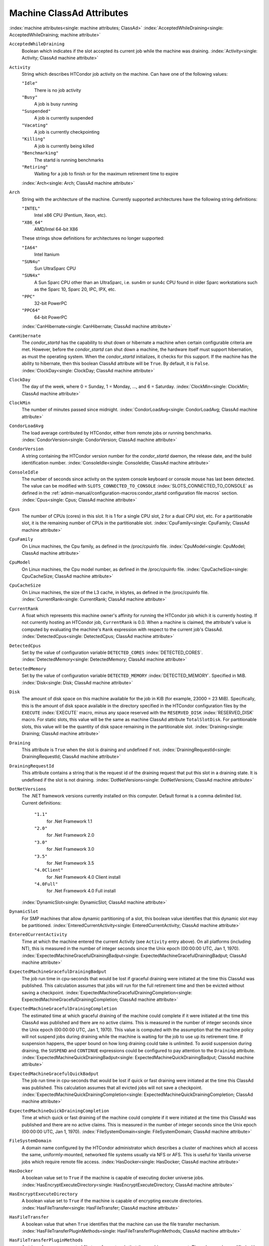 Machine ClassAd Attributes
==========================

:index:`machine attributes<single: machine attributes; ClassAd>`
:index:`AcceptedWhileDraining<single: AcceptedWhileDraining; machine attribute>`

``AcceptedWhileDraining``
    Boolean which indicates if the slot accepted its current job while
    the machine was draining.
    :index:`Activity<single: Activity; ClassAd machine attribute>`

``Activity``
    String which describes HTCondor job activity on the machine. Can
    have one of the following values:

    ``"Idle"``
        There is no job activity

    ``"Busy"``
        A job is busy running

    ``"Suspended"``
        A job is currently suspended

    ``"Vacating"``
        A job is currently checkpointing

    ``"Killing"``
        A job is currently being killed

    ``"Benchmarking"``
        The startd is running benchmarks

    ``"Retiring"``
        Waiting for a job to finish or for the maximum retirement time to expire

    :index:`Arch<single: Arch; ClassAd machine attribute>`

``Arch``
    String with the architecture of the machine. Currently supported
    architectures have the following string definitions:

    ``"INTEL"``
        Intel x86 CPU (Pentium, Xeon, etc).

    ``"X86_64"``
        AMD/Intel 64-bit X86

    These strings show definitions for architectures no longer
    supported:

    ``"IA64"``
        Intel Itanium

    ``"SUN4u"``
        Sun UltraSparc CPU

    ``"SUN4x"``
        A Sun Sparc CPU other than an UltraSparc, i.e. sun4m or sun4c
        CPU found in older Sparc workstations such as the Sparc 10,
        Sparc 20, IPC, IPX, etc.

    ``"PPC"``
        32-bit PowerPC

    ``"PPC64"``
        64-bit PowerPC

    :index:`CanHibernate<single: CanHibernate; ClassAd machine attribute>`

``CanHibernate``
    The *condor_startd* has the capability to shut down or hibernate a
    machine when certain configurable criteria are met. However, before
    the *condor_startd* can shut down a machine, the hardware itself
    must support hibernation, as must the operating system. When the
    *condor_startd* initializes, it checks for this support. If the
    machine has the ability to hibernate, then this boolean ClassAd
    attribute will be ``True``. By default, it is ``False``.
    :index:`ClockDay<single: ClockDay; ClassAd machine attribute>`

``ClockDay``
    The day of the week, where 0 = Sunday, 1 = Monday, ..., and 6 =
    Saturday. :index:`ClockMin<single: ClockMin; ClassAd machine attribute>`

``ClockMin``
    The number of minutes passed since midnight.
    :index:`CondorLoadAvg<single: CondorLoadAvg; ClassAd machine attribute>`

``CondorLoadAvg``
    The load average contributed by HTCondor, either from remote jobs or
    running benchmarks.
    :index:`CondorVersion<single: CondorVersion; ClassAd machine attribute>`

``CondorVersion``
    A string containing the HTCondor version number for the
    *condor_startd* daemon, the release date, and the build
    identification number.
    :index:`ConsoleIdle<single: ConsoleIdle; ClassAd machine attribute>`

``ConsoleIdle``
    The number of seconds since activity on the system console keyboard
    or console mouse has last been detected. The value can be modified
    with ``SLOTS_CONNECTED_TO_CONSOLE``
    :index:`SLOTS_CONNECTED_TO_CONSOLE` as defined in the
    :ref:`admin-manual/configuration-macros:condor_startd configuration
    file macros` section.
    :index:`Cpus<single: Cpus; ClassAd machine attribute>`

``Cpus``
    The number of CPUs (cores) in this slot. It is 1 for a single CPU
    slot, 2 for a dual CPU slot, etc. For a partitionable slot, it is
    the remaining number of CPUs in the partitionable slot.
    :index:`CpuFamily<single: CpuFamily; ClassAd machine attribute>`

``CpuFamily``
    On Linux machines, the Cpu family, as defined in the /proc/cpuinfo
    file. :index:`CpuModel<single: CpuModel; ClassAd machine attribute>`

``CpuModel``
    On Linux machines, the Cpu model number, as defined in the
    /proc/cpuinfo file.
    :index:`CpuCacheSize<single: CpuCacheSize; ClassAd machine attribute>`

``CpuCacheSize``
    On Linux machines, the size of the L3 cache, in kbytes, as defined
    in the /proc/cpuinfo file.
    :index:`CurrentRank<single: CurrentRank; ClassAd machine attribute>`

``CurrentRank``
    A float which represents this machine owner's affinity for running
    the HTCondor job which it is currently hosting. If not currently
    hosting an HTCondor job, ``CurrentRank`` is 0.0. When a machine is
    claimed, the attribute's value is computed by evaluating the
    machine's ``Rank`` expression with respect to the current job's
    ClassAd. :index:`DetectedCpus<single: DetectedCpus; ClassAd machine attribute>`

``DetectedCpus``
    Set by the value of configuration variable ``DETECTED_CORES``
    :index:`DETECTED_CORES`.
    :index:`DetectedMemory<single: DetectedMemory; ClassAd machine attribute>`

``DetectedMemory``
    Set by the value of configuration variable ``DETECTED_MEMORY``
    :index:`DETECTED_MEMORY`. Specified in MiB.
    :index:`Disk<single: Disk; ClassAd machine attribute>`

``Disk``
    The amount of disk space on this machine available for the job in
    KiB (for example, 23000 = 23 MiB). Specifically, this is the amount
    of disk space available in the directory specified in the HTCondor
    configuration files by the ``EXECUTE`` :index:`EXECUTE` macro,
    minus any space reserved with the ``RESERVED_DISK``
    :index:`RESERVED_DISK` macro. For static slots, this value
    will be the same as machine ClassAd attribute ``TotalSlotDisk``. For
    partitionable slots, this value will be the quantity of disk space
    remaining in the partitionable slot.
    :index:`Draining<single: Draining; ClassAd machine attribute>`

``Draining``
    This attribute is ``True`` when the slot is draining and undefined
    if not.
    :index:`DrainingRequestId<single: DrainingRequestId; ClassAd machine attribute>`

``DrainingRequestId``
    This attribute contains a string that is the request id of the
    draining request that put this slot in a draining state. It is
    undefined if the slot is not draining.
    :index:`DotNetVersions<single: DotNetVersions; ClassAd machine attribute>`

``DotNetVersions``
    The .NET framework versions currently installed on this computer.
    Default format is a comma delimited list. Current definitions:

     ``"1.1"``
        for .Net Framework 1.1
     ``"2.0"``
        for .Net Framework 2.0
     ``"3.0"``
        for .Net Framework 3.0
     ``"3.5"``
        for .Net Framework 3.5
     ``"4.0Client"``
        for .Net Framework 4.0 Client install
     ``"4.0Full"``
        for .Net Framework 4.0 Full install

    :index:`DynamicSlot<single: DynamicSlot; ClassAd machine attribute>`

``DynamicSlot``
    For SMP machines that allow dynamic partitioning of a slot, this
    boolean value identifies that this dynamic slot may be partitioned.
    :index:`EnteredCurrentActivity<single: EnteredCurrentActivity; ClassAd machine attribute>`

``EnteredCurrentActivity``
    Time at which the machine entered the current Activity (see
    ``Activity`` entry above). On all platforms (including NT), this is
    measured in the number of integer seconds since the Unix epoch
    (00:00:00 UTC, Jan 1, 1970).
    :index:`ExpectedMachineGracefulDrainingBadput<single: ExpectedMachineGracefulDrainingBadput; ClassAd machine attribute>`

``ExpectedMachineGracefulDrainingBadput``
    The job run time in cpu-seconds that would be lost if graceful
    draining were initiated at the time this ClassAd was published. This
    calculation assumes that jobs will run for the full retirement time
    and then be evicted without saving a checkpoint.
    :index:`ExpectedMachineGracefulDrainingCompletion<single: ExpectedMachineGracefulDrainingCompletion; ClassAd machine attribute>`

``ExpectedMachineGracefulDrainingCompletion``
    The estimated time at which graceful draining of the machine could
    complete if it were initiated at the time this ClassAd was published
    and there are no active claims. This is measured in the number of
    integer seconds since the Unix epoch (00:00:00 UTC, Jan 1, 1970).
    This value is computed with the assumption that the machine policy
    will not suspend jobs during draining while the machine is waiting
    for the job to use up its retirement time. If suspension happens,
    the upper bound on how long draining could take is unlimited. To
    avoid suspension during draining, the ``SUSPEND`` and ``CONTINUE``
    expressions could be configured to pay attention to the ``Draining``
    attribute.
    :index:`ExpectedMachineQuickDrainingBadput<single: ExpectedMachineQuickDrainingBadput; ClassAd machine attribute>`

``ExpectedMachineGracefulQuickBadput``
    The job run time in cpu-seconds that would be lost if quick or fast
    draining were initiated at the time this ClassAd was published. This
    calculation assumes that all evicted jobs will not save a
    checkpoint.
    :index:`ExpectedMachineQuickDrainingCompletion<single: ExpectedMachineQuickDrainingCompletion; ClassAd machine attribute>`

``ExpectedMachineQuickDrainingCompletion``
    Time at which quick or fast draining of the machine could complete
    if it were initiated at the time this ClassAd was published and
    there are no active claims. This is measured in the number of
    integer seconds since the Unix epoch (00:00:00 UTC, Jan 1, 1970).
    :index:`FileSystemDomain<single: FileSystemDomain; ClassAd machine attribute>`

``FileSystemDomain``
    A domain name configured by the HTCondor administrator which
    describes a cluster of machines which all access the same,
    uniformly-mounted, networked file systems usually via NFS or AFS.
    This is useful for Vanilla universe jobs which require remote file
    access. :index:`HasDocker<single: HasDocker; ClassAd machine attribute>`

``HasDocker``
    A boolean value set to ``True`` if the machine is capable of
    executing docker universe jobs.
    :index:`HasEncryptExecuteDirectory<single: HasEncryptExecuteDirectory; ClassAd machine attribute>`

``HasEncryptExecuteDirectory``
    A boolean value set to ``True`` if the machine is capable of
    encrypting execute directories.
    :index:`HasFileTransfer<single: HasFileTransfer; ClassAd machine attribute>`

``HasFileTransfer``
    A boolean value that when ``True`` identifies that the machine can
    use the file transfer mechanism.
    :index:`HasFileTransferPluginMethods<single: HasFileTransferPluginMethods; ClassAd machine attribute>`

``HasFileTransferPluginMethods``
    A string of comma-separated file transfer protocols that the machine
    can support. The value can be modified with ``FILETRANSFER_PLUGINS``
    :index:`FILETRANSFER_PLUGINS` as defined in
    :ref:`admin-manual/configuration-macros:condor_starter configuration file
    entries`.
    :index:`Has_sse4_1<single: Has_sse4_1; ClassAd machine attribute>`

``HasUserNamespaces``
    A boolean value that when ``True`` identifies that the jobs on this machine
    can create user namespaces without root privileges.
    :index:`HasUserNamespaces<single: HasUserNamespaces; ClassAd machine attribute>`

``Has_sse4_1``
    A boolean value set to ``True`` if the machine being advertised
    supports the SSE 4.1 instructions, and ``Undefined`` otherwise.
    :index:`Has_sse4_2<single: Has_sse4_2; ClassAd machine attribute>`

``Has_sse4_2``
    A boolean value set to ``True`` if the machine being advertised
    supports the SSE 4.2 instructions, and ``Undefined`` otherwise.
    :index:`has_ssse3<single: has_ssse3; ClassAd machine attribute>`

``has_ssse3``
    A boolean value set to ``True`` if the machine being advertised
    supports the SSSE 3 instructions, and ``Undefined`` otherwise.
    :index:`has_avx<single: has_avx; ClassAd machine attribute>`

``has_avx``
    A boolean value set to ``True`` if the machine being advertised
    supports the avx instructions, and ``Undefined`` otherwise.

    :index:`HasSelfCheckpointTransfers<single: HasSelfCheckpointTransfers; ClassAd machine attribute>`
``HasSelfCheckpointTransfers``
    A boolean value set to ``True`` if the machine being advertised
    supports transferring (checkpoint) files (to the submit node)
    when the job successfully self-checkpoints.
    :index:`HasSingularity<single: HasSingularity; ClassAd machine attribute>`

``HasSingularity``
    A boolean value set to ``True`` if the machine being advertised
    supports running jobs within Singularity containers.
    :index:`HasVM<single: HasVM; ClassAd machine attribute>`

``HasVM``
    If the configuration triggers the detection of virtual machine
    software, a boolean value reporting the success thereof; otherwise
    undefined. May also become ``False`` if HTCondor determines that it
    can't start a VM (even if the appropriate software is detected).
    :index:`IsWakeAble<single: IsWakeAble; ClassAd machine attribute>`

``IsWakeAble``
    A boolean value that when ``True`` identifies that the machine has
    the capability to be woken into a fully powered and running state by
    receiving a Wake On LAN (WOL) packet. This ability is a function of
    the operating system, the network adapter in the machine (notably,
    wireless network adapters usually do not have this function), and
    BIOS settings. When the *condor_startd* initializes, it tries to
    detect if the operating system and network adapter both support
    waking from hibernation by receipt of a WOL packet. The default
    value is ``False``.
    :index:`IsWakeEnabled<single: IsWakeEnabled; ClassAd machine attribute>`

``IsWakeEnabled``
    If the hardware and software have the capacity to be woken into a
    fully powered and running state by receiving a Wake On LAN (WOL)
    packet, this feature can still be disabled via the BIOS or software.
    If BIOS or the operating system have disabled this feature, the
    *condor_startd* sets this boolean attribute to ``False``.
    :index:`JobBusyTimeAvg<single: JobBusyTimeAvg; ClassAd machine attribute>`

``JobBusyTimeAvg``
    The Average lifetime of all jobs, including transfer time. This is
    determined by measuring the lifetime of each *condor_starter* that
    has exited. This attribute will be undefined until the first time a
    *condor_starter* has exited.
    :index:`JobBusyTimeCount<single: JobBusyTimeCount; ClassAd machine attribute>`

``JobBusyTimeCount``
    The total number of of jobs used to calulate the ``JobBusyTimeAvg``
    attribute. This is also the the total number times a
    *condor_starter* has exited.
    :index:`JobBusyTimeMax<single: JobBusyTimeMax; ClassAd machine attribute>`

``JobBusyTimeMax``
    The Maximum lifetime of all jobs, including transfer time. This is
    determined by measuring the lifetime of each *condor_starter* s
    that has exited. This attribute will be undefined until the first
    time a *condor_starter* has exited.
    :index:`JobBusyTimeMin<single: JobBusyTimeMin; ClassAd machine attribute>`

``JobBusyTimeMin``
    The Minimum lifetime of all jobs, including transfer time. This is
    determined by measuring the lifetime of each *condor_starter* that
    has exited. This attribute will be undefined until the first time a
    *condor_starter* has exited.
    :index:`RecentJobBusyTimeAvg<single: RecentJobBusyTimeAvg; ClassAd machine attribute>`

``RecentJobBusyTimeAvg``
    The Average lifetime of all jobs that have exited in the last 20
    minutes, including transfer time. This is determined by measuring
    the lifetime of each *condor_starter* that has exited in the last
    20 minutes. This attribute will be undefined if no *condor_starter*
    has exited in the last 20 minutes.
    :index:`RecentJobBusyTimeCount<single: RecentJobBusyTimeCount; ClassAd machine attribute>`

``RecentJobBusyTimeCount``
    The total number of jobs used to calulate the
    ``RecentJobBusyTimeAvg`` attribute. This is also the the total
    number times a *condor_starter* has exited in the last 20 minutes.
    :index:`RecentJobBusyTimeMax<single: RecentJobBusyTimeMax; ClassAd machine attribute>`

``RecentJobBusyTimeMax``
    The Maximum lifetime of all jobs that have exited in the last 20
    minutes, including transfer time. This is determined by measuring
    the lifetime of each *condor_starter* s that has exited in the
    last 20 minutes. This attribute will be undefined if no
    *condor_starter* has exited in the last 20 minutes.
    :index:`RecentJobBusyTimeMin<single: RecentJobBusyTimeMin; ClassAd machine attribute>`

``RecentJobBusyTimeMin``
    The Minimum lifetime of all jobs, including transfer time. This is
    determined by measuring the lifetime of each *condor_starter* that
    has exited. This attribute will be undefined if no *condor_starter*
    has exited in the last 20 minutes.
    :index:`JobDurationAvg<single: JobDurationAvg; ClassAd machine attribute>`

``JobDurationAvg``
    The Average lifetime time of all jobs, not including time spent
    transferring files. This attribute will be undefined until the first
    time a job exits. Jobs that never start (because they fail to
    transfer input, for instance) will not be included in the average.
    :index:`JobDurationCount<single: JobDurationCount; ClassAd machine attribute>`

``JobDurationCount``
    The total number of of jobs used to calulate the ``JobDurationAvg``
    attribute. This is also the the total number times a job has exited.
    Jobs that never start (because input transfer fails, for instance)
    are not included in the count.
    :index:`JobDurationMax<single: JobDurationMax; ClassAd machine attribute>`

``JobDurationMax``
    The lifetime of the longest lived job that has exited. This
    attribute will be undefined until the first time a job exits.
    :index:`JobDurationMin<single: JobDurationMin; ClassAd machine attribute>`

``JobDurationMin``
    The lifetime of the shortest lived job that has exited. This
    attribute will be undefined until the first time a job exits.
    :index:`RecentJobDurationAvg<single: RecentJobDurationAvg; ClassAd machine attribute>`

``RecentJobDurationAvg``
    The Average lifetime time of all jobs, not including time spent
    transferring files, that have exited in the last 20 minutes. This
    attribute will be undefined if no job has exited in the last 20
    minutes.
    :index:`RecentJobDurationCount<single: RecentJobDurationCount; ClassAd machine attribute>`

``RecentJobDurationCount``
    The total number of jobs used to calulate the
    ``RecentJobDurationAvg`` attribute. This is the total number of jobs
    that began execution and have exited in the last 20 minutes.
    :index:`RecentJobDurationMax<single: RecentJobDurationMax; ClassAd machine attribute>`

``RecentJobDurationMax``
    The lifetime of the longest lived job that has exited in the last 20
    minutes. This attribute will be undefined if no job has exited in
    the last 20 minutes.
    :index:`RecentJobDurationMin<single: RecentJobDurationMin; ClassAd machine attribute>`

``RecentJobDurationMin``
    The lifetime of the shortest lived job that has exited in the last
    20 minutes. This attribute will be undefined if no job has exited in
    the last 20 minutes.
    :index:`JobPreemptions<single: JobPreemptions; ClassAd machine attribute>`

``JobPreemptions``
    The total number of times a running job has been preempted on this
    machine.
    :index:`JobRankPreemptions<single: JobRankPreemptions; ClassAd machine attribute>`

``JobRankPreemptions``
    The total number of times a running job has been preempted on this
    machine due to the machine's rank of jobs since the *condor_startd*
    started running.
    :index:`JobStarts<single: JobStarts; ClassAd machine attribute>`

``JobStarts``
    The total number of jobs which have been started on this machine
    since the *condor_startd* started running.
    :index:`JobUserPrioPreemptions<single: JobUserPrioPreemptions; ClassAd machine attribute>`

``JobUserPrioPreemptions``
    The total number of times a running job has been preempted on this
    machine based on a fair share allocation of the pool since the
    *condor_startd* started running.
    :index:`JobVM_VCPUS<single: JobVM_VCPUS; ClassAd machine attribute>`

``JobVM_VCPUS``
    An attribute defined if a vm universe job is running on this slot.
    Defined by the number of virtualized CPUs in the virtual machine.
    :index:`KeyboardIdle<single: KeyboardIdle; ClassAd machine attribute>`

``KeyboardIdle``
    The number of seconds since activity on any keyboard or mouse
    associated with this machine has last been detected. Unlike
    ``ConsoleIdle``, ``KeyboardIdle`` also takes activity on
    pseudo-terminals into account. Pseudo-terminals have virtual
    keyboard activity from telnet and rlogin sessions. Note that
    ``KeyboardIdle`` will always be equal to or less than
    ``ConsoleIdle``. The value can be modified with
    ``SLOTS_CONNECTED_TO_KEYBOARD``
    :index:`SLOTS_CONNECTED_TO_KEYBOARD` as defined in the
    :ref:`admin-manual/configuration-macros:condor_startd configuration file
    macros` section.
    :index:`KFlops<single: KFlops; ClassAd machine attribute>`

``KFlops``
    Relative floating point performance as determined via a Linpack
    benchmark.
    :index:`LastDrainStartTime<single: LastDrainStartTime; ClassAd machine attribute>`

``LastDrainStartTime``
    Time when draining of this *condor_startd* was last initiated (e.g.
    due to *condor_defrag* or *condor_drain*).
    :index:`LastHeardFrom<single: LastHeardFrom; ClassAd machine attribute>`

``LastHeardFrom``
    Time when the HTCondor central manager last received a status update
    from this machine. Expressed as the number of integer seconds since
    the Unix epoch (00:00:00 UTC, Jan 1, 1970). Note: This attribute is
    only inserted by the central manager once it receives the ClassAd.
    It is not present in the *condor_startd* copy of the ClassAd.
    Therefore, you could not use this attribute in defining
    *condor_startd* expressions (and you would not want to).
    :index:`LoadAvg<single: LoadAvg; ClassAd machine attribute>`

``LoadAvg``
    A floating point number representing the current load average.
    :index:`Machine<single: Machine; ClassAd machine attribute>`

``Machine``
    A string with the machine's fully qualified host name.
    :index:`MachineMaxVacateTime<single: MachineMaxVacateTime; ClassAd machine attribute>`

``MachineMaxVacateTime``
    An integer expression that specifies the time in seconds the machine
    will allow the job to gracefully shut down.
    :index:`MaxJobRetirementTime<single: MaxJobRetirementTime; ClassAd machine attribute>`

``MaxJobRetirementTime``
    When the *condor_startd* wants to kick the job off, a job which has
    run for less than this number of seconds will not be hard-killed.
    The *condor_startd* will wait for the job to finish or to exceed
    this amount of time, whichever comes sooner. If the job vacating
    policy grants the job X seconds of vacating time, a preempted job
    will be soft-killed X seconds before the end of its retirement time,
    so that hard-killing of the job will not happen until the end of the
    retirement time if the job does not finish shutting down before
    then. This is an expression evaluated in the context of the job
    ClassAd, so it may refer to job attributes as well as machine
    attributes. :index:`Memory<single: Memory; ClassAd machine attribute>`

``Memory``
    The amount of RAM in MiB in this slot. For static slots, this value
    will be the same as in ``TotalSlotMemory``. For a partitionable
    slot, this value will be the quantity remaining in the partitionable
    slot. :index:`Mips<single: Mips; ClassAd machine attribute>`

``Mips``
    Relative integer performance as determined via a Dhrystone
    benchmark.
    :index:`MonitorSelfAge<single: MonitorSelfAge; ClassAd machine attribute>`

``MonitorSelfAge``
    The number of seconds that this daemon has been running.
    :index:`MonitorSelfCPUUsage<single: MonitorSelfCPUUsage; ClassAd machine attribute>`

``MonitorSelfCPUUsage``
    The fraction of recent CPU time utilized by this daemon.
    :index:`MonitorSelfImageSize<single: MonitorSelfImageSize; ClassAd machine attribute>`

``MonitorSelfImageSize``
    The amount of virtual memory consumed by this daemon in KiB.
    :index:`MonitorSelfRegisteredSocketCount<single: MonitorSelfRegisteredSocketCount; ClassAd machine attribute>`

``MonitorSelfRegisteredSocketCount``
    The current number of sockets registered by this daemon.
    :index:`MonitorSelfResidentSetSize<single: MonitorSelfResidentSetSize; ClassAd machine attribute>`

``MonitorSelfResidentSetSize``
    The amount of resident memory used by this daemon in KiB.
    :index:`MonitorSelfSecuritySessions<single: MonitorSelfSecuritySessions; ClassAd machine attribute>`

``MonitorSelfSecuritySessions``
    The number of open (cached) security sessions for this daemon.
    :index:`MonitorSelfTime<single: MonitorSelfTime; ClassAd machine attribute>`

``MonitorSelfTime``
    The time, represented as the number of second elapsed since the Unix
    epoch (00:00:00 UTC, Jan 1, 1970), at which this daemon last checked
    and set the attributes with names that begin with the string
    ``MonitorSelf``.
    :index:`MyAddress<single: MyAddress; ClassAd machine attribute>`

``MyAddress``
    String with the IP and port address of the *condor_startd* daemon
    which is publishing this machine ClassAd. When using CCB,
    *condor_shared_port*, and/or an additional private network
    interface, that information will be included here as well.
    :index:`MyType<single: MyType; ClassAd machine attribute>`

``MyType``
    The ClassAd type; always set to the literal string ``"Machine"``.
    :index:`Name<single: Name; ClassAd machine attribute>`

``Name``
    The name of this resource; typically the same value as the
    ``Machine`` attribute, but could be customized by the site
    administrator. On SMP machines, the *condor_startd* will divide the
    CPUs up into separate slots, each with with a unique name. These
    names will be of the form "slot#@full.hostname", for example,
    "slot1@vulture.cs.wisc.edu", which signifies slot number 1 from
    vulture.cs.wisc.edu.
    :index:`Offline<single: Offline; ClassAd machine attribute>`

``Offline<name>``
    A string that lists specific instances of a user-defined machine
    resource, identified by ``name``. Each instance is currently
    unavailable for purposes of match making.
    :index:`OfflineUniverses<single: OfflineUniverses; ClassAd machine attribute>`

``OfflineUniverses``
    A ClassAd list that specifies which job universes are presently
    offline, both as strings and as the corresponding job universe
    number. Could be used the the startd to refuse to start jobs in
    offline universes:

    ::

        START = OfflineUniverses is undefined || (! member( JobUniverse, OfflineUniverses ))

    May currently only contain ``"VM"`` and ``13``.
    :index:`OpSys<single: OpSys; ClassAd machine attribute>`

``OpSys``
    String describing the operating system running on this machine.
    Currently supported operating systems have the following string
    definitions:

     ``"LINUX"``
        for LINUX 2.0.x, LINUX 2.2.x, LINUX 2.4.x, LINUX 2.6.x, or LINUX
        3.10.0 kernel systems, as well as Scientific Linux, Ubuntu
        versions 14.04, and Debian 7.0 (wheezy) and 8.0 (jessie)
     ``"OSX"``
        for Darwin
     ``"FREEBSD7"``
        for FreeBSD 7
     ``"FREEBSD8"``
        for FreeBSD 8
     ``"WINDOWS"``
        for all versions of Windows
     ``"SOLARIS5.10"``
        for Solaris 2.10 or 5.10
     ``"SOLARIS5.11"``
        for Solaris 2.11 or 5.11

    These strings show definitions for operating systems no longer
    supported:

     ``"SOLARIS28"``
        for Solaris 2.8 or 5.8
     ``"SOLARIS29"``
        for Solaris 2.9 or 5.9

    :index:`OpSysAndVer<single: OpSysAndVer; ClassAd machine attribute>`

``OpSysAndVer``
    A string indicating an operating system and a version number.

    For Linux operating systems, it is the value of the ``OpSysName``
    attribute concatenated with the string version of the
    ``OpSysMajorVer`` attribute:

     ``"RedHat5"``
        for RedHat Linux version 5
     ``"RedHat6"``
        for RedHat Linux version 6
     ``"RedHat7"``
        for RedHat Linux version 7
     ``"Fedora16"``
        for Fedora Linux version 16
     ``"Debian6"``
        for Debian Linux version 6
     ``"Debian7"``
        for Debian Linux version 7
     ``"Debian8"``
        for Debian Linux version 8
     ``"Debian9"``
        for Debian Linux version 9
     ``"Ubuntu14"``
        for Ubuntu 14.04
     ``"SL5"``
        for Scientific Linux version 5
     ``"SL6"``
        for Scientific Linux version 6
     ``"SLFermi5"``
        for Fermi's Scientific Linux version 5
     ``"SLFermi6"``
        for Fermi's Scientific Linux version 6
     ``"SLCern5"``
        for CERN's Scientific Linux version 5
     ``"SLCern6"``
        for CERN's Scientific Linux version 6

    For MacOS operating systems, it is the value of the
    ``OpSysShortName`` attribute concatenated with the string version of
    the ``OpSysVer`` attribute:

     ``"MacOSX605"``
        for MacOS version 10.6.5 (Snow Leopard)
     ``"MacOSX703"``
        for MacOS version 10.7.3 (Lion)

    For BSD operating systems, it is the value of the ``OpSysName``
    attribute concatenated with the string version of the
    ``OpSysMajorVer`` attribute:

     ``"FREEBSD7"``
        for FreeBSD version 7
     ``"FREEBSD8"``
        for FreeBSD version 8

    For Solaris Unix operating systems, it is the same value as the
    ``OpSys`` attribute:

     ``"SOLARIS5.10"``
        for Solaris 2.10 or 5.10
     ``"SOLARIS5.11"``
        for Solaris 2.11 or 5.11

    For Windows operating systems, it is the value of the ``OpSys``
    attribute concatenated with the string version of the
    ``OpSysMajorVer`` attribute:

     ``"WINDOWS500"``
        for Windows 2000
     ``"WINDOWS501"``
        for Windows XP
     ``"WINDOWS502"``
        for Windows Server 2003
     ``"WINDOWS600"``
        for Windows Vista
     ``"WINDOWS601"``
        for Windows 7

    :index:`OpSysLegacy<single: OpSysLegacy; ClassAd machine attribute>`

``OpSysLegacy``
    A string that holds the long-standing values for the ``OpSys``
    attribute. Currently supported operating systems have the following
    string definitions:

     ``"LINUX"``
        for LINUX 2.0.x, LINUX 2.2.x, LINUX 2.4.x, LINUX 2.6.x, or LINUX
        3.10.0 kernel systems, as well as Scientific Linux, Ubuntu
        versions 14.04, and Debian 7 and 8
     ``"OSX"``
        for Darwin
     ``"FREEBSD7"``
        for FreeBSD version 7
     ``"FREEBSD8"``
        for FreeBSD version 8
     ``"SOLARIS5.10"``
        for Solaris 2.10 or 5.10
     ``"SOLARIS5.11"``
        for Solaris 2.11 or 5.11
     ``"WINDOWS"``
        for all versions of Windows

    :index:`OpSysLongName<single: OpSysLongName; ClassAd machine attribute>`

``OpSysLongName``
    A string giving a full description of the operating system. For
    Linux platforms, this is generally the string taken from
    ``/etc/hosts``, with extra characters stripped off Debian versions.

     ``"Red Hat Enterprise Linux Server release 5.7 (Tikanga)"``
        for RedHat Linux version 5
     ``"Red Hat Enterprise Linux Server release 6.2 (Santiago)"``
        for RedHat Linux version 6
     ``"Red Hat Enterprise Linux Server release 7.0 (Maipo)"``
        for RedHat Linux version 7.0
     ``"Ubuntu 14.04.1 LTS"``
        for Ubuntu 14.04 point release 1
     ``"Debian GNU/Linux 7"``
        for Debian 7.0 (wheezy)
     ``"Debian GNU/Linux 8"``
        for Debian 8.0 (jessie)
     ``"Fedora release 16 (Verne)"``
        for Fedora Linux version 16
     ``"MacOSX 6.5"``
        for MacOS version 10.6.5 (Snow Leopard)
     ``"MacOSX 7.3"``
        for MacOS version 10.7.3 (Lion)
     ``"FreeBSD8.2-RELEASE-p3"``
        for FreeBSD version 8
     ``"SOLARIS5.10"``
        for Solaris 2.10 or 5.10
     ``"SOLARIS5.11"``
        for Solaris 2.11 or 5.11
     ``"Windows XP SP3"``
        for Windows XP
     ``"Windows 7 SP2"``
        for Windows 7

    :index:`OpSysMajorVer<single: OpSysMajorVer; ClassAd machine attribute>`

``OpSysMajorVer``
    An integer value representing the major version of the operating
    system.

     ``5``
        for RedHat Linux version 5 and derived platforms such as
        Scientific Linux
     ``6``
        for RedHat Linux version 6 and derived platforms such as
        Scientific Linux
     ``7``
        for RedHat Linux version 7
     ``14``
        for Ubuntu 14.04
     ``7``
        for Debian 7
     ``8``
        for Debian 8
     ``16``
        for Fedora Linux version 16
     ``6``
        for MacOS version 10.6.5 (Snow Leopard)
     ``7``
        for MacOS version 10.7.3 (Lion)
     ``7``
        for FreeBSD version 7
     ``8``
        for FreeBSD version 8
     ``5``
        for Solaris 2.10, 5.10, 2.11, or 5.11
     ``501``
        for Windows XP
     ``600``
        for Windows Vista
     ``601``
        for Windows 7

    :index:`OpSysName<single: OpSysName; ClassAd machine attribute>`

``OpSysName``
    A string containing a terse description of the operating system.

     ``"RedHat"``
        for RedHat Linux version 6 and 7
     ``"Fedora"``
        for Fedora Linux version 16
     ``"Ubuntu"``
        for Ubuntu versions 14.04
     ``"Debian"``
        for Debian versions 7 and 8
     ``"SnowLeopard"``
        for MacOS version 10.6.5 (Snow Leopard)
     ``"Lion"``
        for MacOS version 10.7.3 (Lion)
     ``"FREEBSD"``
        for FreeBSD version 7 or 8
     ``"SOLARIS5.10"``
        for Solaris 2.10 or 5.10
     ``"SOLARIS5.11"``
        for Solaris 2.11 or 5.11
     ``"WindowsXP"``
        for Windows XP
     ``"WindowsVista"``
        for Windows Vista
     ``"Windows7"``
        for Windows 7
     ``"SL"``
        for Scientific Linux
     ``"SLFermi"``
        for Fermi's Scientific Linux
     ``"SLCern"``
        for CERN's Scientific Linux

    :index:`OpSysShortName<single: OpSysShortName; ClassAd machine attribute>`

``OpSysShortName``
    A string containing a short name for the operating system.

     ``"RedHat"``
        for RedHat Linux version 5, 6 or 7
     ``"Fedora"``
        for Fedora Linux version 16
     ``"Debian"``
        for Debian Linux version 6 or 7 or 8
     ``"Ubuntu"``
        for Ubuntu versions 14.04
     ``"MacOSX"``
        for MacOS version 10.6.5 (Snow Leopard) or for MacOS version
        10.7.3 (Lion)
     ``"FreeBSD"``
        for FreeBSD version 7 or 8
     ``"SOLARIS5.10"``
        for Solaris 2.10 or 5.10
     ``"SOLARIS5.11"``
        for Solaris 2.11 or 5.11
     ``"XP"``
        for Windows XP
     ``"Vista"``
        for Windows Vista
     ``"7"``
        for Windows 7
     ``"SL"``
        for Scientific Linux
     ``"SLFermi"``
        for Fermi's Scientific Linux
     ``"SLCern"``
        for CERN's Scientific Linux

    :index:`OpSysVer<single: OpSysVer; ClassAd machine attribute>`

``OpSysVer``
    An integer value representing the operating system version number.

     ``700``
        for RedHat Linux version 7.0
     ``602``
        for RedHat Linux version 6.2
     ``1600``
        for Fedora Linux version 16.0
     ``1404``
        for Ubuntu 14.04
     ``700``
        for Debian 7.0
     ``800``
        for Debian 8.0
     ``704``
        for FreeBSD version 7.4
     ``802``
        for FreeBSD version 8.2
     ``605``
        for MacOS version 10.6.5 (Snow Leopard)
     ``703``
        for MacOS version 10.7.3 (Lion)
     ``500``
        for Windows 2000
     ``501``
        for Windows XP
     ``502``
        for Windows Server 2003
     ``600``
        for Windows Vista or Windows Server 2008
     ``601``
        for Windows 7 or Windows Server 2008

    :index:`PartitionableSlot<single: PartitionableSlot; ClassAd machine attribute>`

``PartitionableSlot``
    For SMP machines, a boolean value identifying that this slot may be
    partitioned.
    :index:`RecentJobPreemptions<single: RecentJobPreemptions; ClassAd machine attribute>`

``RecentJobPreemptions``
    The total number of jobs which have been preempted from this machine
    in the last twenty minutes.
    :index:`RecentJobRankPreemptions<single: RecentJobRankPreemptions; ClassAd machine attribute>`

``RecentJobRankPreemptions``
    The total number of times a running job has been preempted on this
    machine due to the machine's rank of jobs in the last twenty
    minutes.
    :index:`RecentJobStarts<single: RecentJobStarts; ClassAd machine attribute>`

``RecentJobStarts``
    The total number of jobs which have been started on this machine in
    the last twenty minutes.
    :index:`RecentJobUserPrioPreemptions<single: RecentJobUserPrioPreemptions; ClassAd machine attribute>`

``RecentJobUserPrio``
    The total number of times a running job has been preempted on this
    machine based on a fair share allocation of the pool in the last
    twenty minutes.
    :index:`Requirements<single: Requirements; ClassAd machine attribute>`

``Requirements``
    A boolean, which when evaluated within the context of the machine
    ClassAd and a job ClassAd, must evaluate to TRUE before HTCondor
    will allow the job to use this machine.
    :index:`RetirementTimeRemaining<single: RetirementTimeRemaining; ClassAd machine attribute>`

``RetirementTimeRemaining``
    An integer number of seconds after ``MyCurrentTime`` when the
    running job can be evicted. ``MaxJobRetirementTime`` is the
    expression of how much retirement time the machine offers to new
    jobs, whereas ``RetirementTimeRemaining`` is the negotiated amount
    of time remaining for the current running job. This may be less than
    the amount offered by the machine's ``MaxJobRetirementTime``
    expression, because the job may ask for less.
    :index:`SingularityVersion<single: SingularityVersion; ClassAd machine attribute>`

``SingularityVersion``
    A string containing the version of Singularity available, if the
    machine being advertised supports running jobs within a Singularity
    container (see ``HasSingularity``).
    :index:`SlotID<single: SlotID; ClassAd machine attribute>`

``SlotID``
    For SMP machines, the integer that identifies the slot. The value
    will be X for the slot with

    ::

        name="slotX@full.hostname"

    For non-SMP machines with one slot, the value will be 1.
    :index:`SlotType<single: SlotType; ClassAd machine attribute>`

``SlotType``
    For SMP machines with partitionable slots, the partitionable slot
    will have this attribute set to ``"Partitionable"``, and all dynamic
    slots will have this attribute set to ``"Dynamic"``.
    :index:`SlotWeight<single: SlotWeight; ClassAd machine attribute>`

``SlotWeight``
    This specifies the weight of the slot when calculating usage,
    computing fair shares, and enforcing group quotas. For example,
    claiming a slot with ``SlotWeight = 2`` is equivalent to claiming
    two ``SlotWeight = 1`` slots. See the description of ``SlotWeight``
    in :ref:`admin-manual/configuration-macros:condor_startd configuration
    file macros`.
    :index:`StartdIpAddr<single: StartdIpAddr; ClassAd machine attribute>`

``StartdIpAddr``
    String with the IP and port address of the *condor_startd* daemon
    which is publishing this machine ClassAd. When using CCB,
    *condor_shared_port*, and/or an additional private network
    interface, that information will be included here as well.
    :index:`State<single: State; ClassAd machine attribute>`

``State``
    String which publishes the machine's HTCondor state. Can be:

     ``"Owner"``
        The machine owner is using the machine, and it is unavailable to
        HTCondor.
     ``"Unclaimed"``
        The machine is available to run HTCondor jobs, but a good match
        is either not available or not yet found.
     ``"Matched"``
        The HTCondor central manager has found a good match for this
        resource, but an HTCondor scheduler has not yet claimed it.
     ``"Claimed"``
        The machine is claimed by a remote *condor_schedd* and is
        probably running a job.
     ``"Preempting"``
        An HTCondor job is being preempted (possibly via checkpointing)
        in order to clear the machine for either a higher priority job
        or because the machine owner wants the machine back.
     ``"Drained"``
        This slot is not accepting jobs, because the machine is being
        drained.

    :index:`TargetType<single: TargetType; ClassAd machine attribute>`

``TargetType``
    Describes what type of ClassAd to match with. Always set to the
    string literal ``"Job"``, because machine ClassAds always want to be
    matched with jobs, and vice-versa.
    :index:`TotalCondorLoadAvg<single: TotalCondorLoadAvg; ClassAd machine attribute>`

``TotalCondorLoadAvg``
    The load average contributed by HTCondor summed across all slots on
    the machine, either from remote jobs or running benchmarks.
    :index:`TotalCpus<single: TotalCpus; ClassAd machine attribute>`

``TotalCpus``
    The number of CPUs (cores) that are on the machine. This is in
    contrast with ``Cpus``, which is the number of CPUs in the slot.
    :index:`TotalDisk<single: TotalDisk; ClassAd machine attribute>`

``TotalDisk``
    The quantity of disk space in KiB available across the machine (not
    the slot). For partitionable slots, where there is one partitionable
    slot per machine, this value will be the same as machine ClassAd
    attribute ``TotalSlotDisk``.
    :index:`TotalLoadAvg<single: TotalLoadAvg; ClassAd machine attribute>`

``TotalLoadAvg``
    A floating point number representing the current load average summed
    across all slots on the machine.
    :index:`TotalMachineDrainingBadput<single: TotalMachineDrainingBadput; ClassAd machine attribute>`

``TotalMachineDrainingBadput``
    The total job runtime in cpu-seconds that has been lost due to job
    evictions caused by draining since this *condor_startd* began
    executing. In this calculation, it is assumed that jobs are evicted
    without checkpointing.
    :index:`TotalMachineDrainingUnclaimedTime<single: TotalMachineDrainingUnclaimedTime; ClassAd machine attribute>`

``TotalMachineDrainingUnclaimedTime``
    The total machine-wide time in cpu-seconds that has not been used
    (i.e. not matched to a job submitter) due to draining since this
    *condor_startd* began executing.
    :index:`TotalMemory<single: TotalMemory; ClassAd machine attribute>`

``TotalMemory``
    The quantity of RAM in MiB available across the machine (not the
    slot). For partitionable slots, where there is one partitionable
    slot per machine, this value will be the same as machine ClassAd
    attribute ``TotalSlotMemory``.
    :index:`TotalSlotCpus<single: TotalSlotCpus; ClassAd machine attribute>`

``TotalSlotCpus``
    The number of CPUs (cores) in this slot. For static slots, this
    value will be the same as in ``Cpus``.
    :index:`TotalSlotDisk<single: TotalSlotDisk; ClassAd machine attribute>`

``TotalSlotDisk``
    The quantity of disk space in KiB given to this slot. For static
    slots, this value will be the same as machine ClassAd attribute
    ``Disk``. For partitionable slots, where there is one partitionable
    slot per machine, this value will be the same as machine ClassAd
    attribute ``TotalDisk``.
    :index:`TotalSlotMemory<single: TotalSlotMemory; ClassAd machine attribute>`

``TotalSlotMemory``
    The quantity of RAM in MiB given to this slot. For static slots,
    this value will be the same as machine ClassAd attribute ``Memory``.
    For partitionable slots, where there is one partitionable slot per
    machine, this value will be the same as machine ClassAd attribute
    ``TotalMemory``.
    :index:`TotalSlots<single: TotalSlots; ClassAd machine attribute>`

``TotalSlots``
    A sum of the static slots, partitionable slots, and dynamic slots on
    the machine at the current time.
    :index:`TotalTimeBackfillBusy<single: TotalTimeBackfillBusy; ClassAd machine attribute>`

``TotalTimeBackfillBusy``
    The number of seconds that this machine (slot) has accumulated
    within the backfill busy state and activity pair since the
    *condor_startd* began executing. This attribute will only be
    defined if it has a value greater than 0.
    :index:`TotalTimeBackfillIdle<single: TotalTimeBackfillIdle; ClassAd machine attribute>`

``TotalTimeBackfillIdle``
    The number of seconds that this machine (slot) has accumulated
    within the backfill idle state and activity pair since the
    *condor_startd* began executing. This attribute will only be
    defined if it has a value greater than 0.
    :index:`TotalTimeBackfillKilling<single: TotalTimeBackfillKilling; ClassAd machine attribute>`

``TotalTimeBackfillKilling``
    The number of seconds that this machine (slot) has accumulated
    within the backfill killing state and activity pair since the
    *condor_startd* began executing. This attribute will only be
    defined if it has a value greater than 0.
    :index:`TotalTimeClaimedBusy<single: TotalTimeClaimedBusy; ClassAd machine attribute>`

``TotalTimeClaimedBusy``
    The number of seconds that this machine (slot) has accumulated
    within the claimed busy state and activity pair since the
    *condor_startd* began executing. This attribute will only be
    defined if it has a value greater than 0.
    :index:`TotalTimeClaimedIdle<single: TotalTimeClaimedIdle; ClassAd machine attribute>`

``TotalTimeClaimedIdle``
    The number of seconds that this machine (slot) has accumulated
    within the claimed idle state and activity pair since the
    *condor_startd* began executing. This attribute will only be
    defined if it has a value greater than 0.
    :index:`TotalTimeClaimedRetiring<single: TotalTimeClaimedRetiring; ClassAd machine attribute>`

``TotalTimeClaimedRetiring``
    The number of seconds that this machine (slot) has accumulated
    within the claimed retiring state and activity pair since the
    *condor_startd* began executing. This attribute will only be
    defined if it has a value greater than 0.
    :index:`TotalTimeClaimedSuspended<single: TotalTimeClaimedSuspended; ClassAd machine attribute>`

``TotalTimeClaimedSuspended``
    The number of seconds that this machine (slot) has accumulated
    within the claimed suspended state and activity pair since the
    *condor_startd* began executing. This attribute will only be
    defined if it has a value greater than 0.
    :index:`TotalTimeMatchedIdle<single: TotalTimeMatchedIdle; ClassAd machine attribute>`

``TotalTimeMatchedIdle``
    The number of seconds that this machine (slot) has accumulated
    within the matched idle state and activity pair since the
    *condor_startd* began executing. This attribute will only be
    defined if it has a value greater than 0.
    :index:`TotalTimeOwnerIdle<single: TotalTimeOwnerIdle; ClassAd machine attribute>`

``TotalTimeOwnerIdle``
    The number of seconds that this machine (slot) has accumulated
    within the owner idle state and activity pair since the
    *condor_startd* began executing. This attribute will only be
    defined if it has a value greater than 0.
    :index:`TotalTimePreemptingKilling<single: TotalTimePreemptingKilling; ClassAd machine attribute>`

``TotalTimePreemptingKilling``
    The number of seconds that this machine (slot) has accumulated
    within the preempting killing state and activity pair since the
    *condor_startd* began executing. This attribute will only be
    defined if it has a value greater than 0.
    :index:`TotalTimePreemptingVacating<single: TotalTimePreemptingVacating; ClassAd machine attribute>`

``TotalTimePreemptingVacating``
    The number of seconds that this machine (slot) has accumulated
    within the preempting vacating state and activity pair since the
    *condor_startd* began executing. This attribute will only be
    defined if it has a value greater than 0.
    :index:`TotalTimeUnclaimedBenchmarking<single: TotalTimeUnclaimedBenchmarking; ClassAd machine attribute>`

``TotalTimeUnclaimedBenchmarking``
    The number of seconds that this machine (slot) has accumulated
    within the unclaimed benchmarking state and activity pair since the
    *condor_startd* began executing. This attribute will only be
    defined if it has a value greater than 0.
    :index:`TotalTimeUnclaimedIdle<single: TotalTimeUnclaimedIdle; ClassAd machine attribute>`

``TotalTimeUnclaimedIdle``
    The number of seconds that this machine (slot) has accumulated
    within the unclaimed idle state and activity pair since the
    *condor_startd* began executing. This attribute will only be
    defined if it has a value greater than 0.
    :index:`UidDomain<single: UidDomain; ClassAd machine attribute>`

``UidDomain``
    a domain name configured by the HTCondor administrator which
    describes a cluster of machines which all have the same ``passwd``
    file entries, and therefore all have the same logins.
    :index:`VirtualMemory<single: VirtualMemory; ClassAd machine attribute>`

``VirtualMemory``
    The amount of currently available virtual memory (swap space)
    expressed in KiB. On Linux platforms, it is the sum of paging space
    and physical memory, which more accurately represents the virtual
    memory size of the machine.
    :index:`VM_AvailNum<single: VM_AvailNum; ClassAd machine attribute>`

``VM_AvailNum``
    The maximum number of vm universe jobs that can be started on this
    machine. This maximum is set by the configuration variable
    ``VM_MAX_NUMBER`` :index:`VM_MAX_NUMBER`.
    :index:`VM_Guest_Mem<single: VM_Guest_Mem; ClassAd machine attribute>`

``VM_Guest_Mem``
    An attribute defined if a vm universe job is running on this slot.
    Defined by the amount of memory in use by the virtual machine, given
    in Mbytes. :index:`VM_Memory<single: VM_Memory; ClassAd machine attribute>`

``VM_Memory``
    Gives the amount of memory available for starting additional VM jobs
    on this machine, given in Mbytes. The maximum value is set by the
    configuration variable ``VM_MEMORY`` :index:`VM_MEMORY`.
    :index:`VM_Networking<single: VM_Networking; ClassAd machine attribute>`

``VM_Networking``
    A boolean value indicating whether networking is allowed for virtual
    machines on this machine.
    :index:`VM_Type<single: VM_Type; ClassAd machine attribute>`

``VM_Type``
    The type of virtual machine software that can run on this machine.
    The value is set by the configuration variable ``VM_TYPE``
    :index:`VM_TYPE`.
    :index:`VMOfflineReason<single: VMOfflineReason; ClassAd machine attribute>`

``VMOfflineReason``
    The reason the VM universe went offline (usually because a VM
    universe job failed to launch).
    :index:`VMOfflineTime<single: VMOfflineTime; ClassAd machine attribute>`

``VMOfflineTime``
    The time that the VM universe went offline.
    :index:`WindowsBuildNumber<single: WindowsBuildNumber; ClassAd machine attribute>`

``WindowsBuildNumber``
    An integer, extracted from the platform type, representing a build
    number for a Windows operating system. This attribute only exists on
    Windows machines.
    :index:`WindowsMajorVersion<single: WindowsMajorVersion; ClassAd machine attribute>`

``WindowsMajorVersion``
    An integer, extracted from the platform type, representing a major
    version number (currently 5 or 6) for a Windows operating system.
    This attribute only exists on Windows machines.
    :index:`WindowsMinorVersion<single: WindowsMinorVersion; ClassAd machine attribute>`

``WindowsMinorVersion``
    An integer, extracted from the platform type, representing a minor
    version number (currently 0, 1, or 2) for a Windows operating
    system. This attribute only exists on Windows machines.

In addition, there are a few attributes that are automatically inserted
into the machine ClassAd whenever a resource is in the Claimed state:
:index:`ClientMachine<single: ClientMachine; ClassAd machine attribute (in Claimed State)>`

``ClientMachine``
    The host name of the machine that has claimed this resource
    :index:`RemoteAutoregroup<single: RemoteAutoregroup; ClassAd machine attribute (in Claimed State)>`

``RemoteAutoregroup``
    A boolean attribute which is ``True`` if this resource was claimed
    via negotiation when the configuration variable
    ``GROUP_AUTOREGROUP`` :index:`GROUP_AUTOREGROUP` is ``True``.
    It is ``False`` otherwise.
    :index:`RemoteGroup<single: RemoteGroup; ClassAd machine attribute (in Claimed State)>`

``RemoteGroup``
    The accounting group name corresponding to the submitter that
    claimed this resource.
    :index:`RemoteNegotiatingGroup<single: RemoteNegotiatingGroup; ClassAd machine attribute (in Claimed State)>`

``RemoteNegotiatingGroup``
    The accounting group name under which this resource negotiated when
    it was claimed. This attribute will frequently be the same as
    attribute ``RemoteGroup``, but it may differ in cases such as when
    configuration variable ``GROUP_AUTOREGROUP``
    :index:`GROUP_AUTOREGROUP` is ``True``, in which case it will
    have the name of the root group, identified as ``<none>``.
    :index:`RemoteOwner<single: RemoteOwner; ClassAd machine attribute (in Claimed State)>`

``RemoteOwner``
    The name of the user who originally claimed this resource.
    :index:`RemoteUser<single: RemoteUser; ClassAd machine attribute (in Claimed State)>`

``RemoteUser``
    The name of the user who is currently using this resource. In
    general, this will always be the same as the ``RemoteOwner``, but in
    some cases, a resource can be claimed by one entity that hands off
    the resource to another entity which uses it. In that case,
    ``RemoteUser`` would hold the name of the entity currently using the
    resource, while ``RemoteOwner`` would hold the name of the entity
    that claimed the resource.
    :index:`PreemptingOwner<single: PreemptingOwner; ClassAd machine attribute (in Claimed State)>`

``PreemptingOwner``
    The name of the user who is preempting the job that is currently
    running on this resource.
    :index:`PreemptingUser<single: PreemptingUser; ClassAd machine attribute (in Claimed State)>`

``PreemptingUser``
    The name of the user who is preempting the job that is currently
    running on this resource. The relationship between
    ``PreemptingUser`` and ``PreemptingOwner`` is the same as the
    relationship between ``RemoteUser`` and ``RemoteOwner``.
    :index:`PreemptingRank<single: PreemptingRank; ClassAd machine attribute (in Claimed State)>`

``PreemptingRank``
    A float which represents this machine owner's affinity for running
    the HTCondor job which is waiting for the current job to finish or
    be preempted. If not currently hosting an HTCondor job,
    ``PreemptingRank`` is undefined. When a machine is claimed and there
    is already a job running, the attribute's value is computed by
    evaluating the machine's ``Rank`` expression with respect to the
    preempting job's ClassAd.
    :index:`TotalClaimRunTime<single: TotalClaimRunTime; ClassAd machine attribute (in Claimed State)>`

``TotalClaimRunTime``
    A running total of the amount of time (in seconds) that all jobs
    (under the same claim) ran (have spent in the Claimed/Busy state).
    :index:`TotalClaimSuspendTime<single: TotalClaimSuspendTime; ClassAd machine attribute (in Claimed State)>`

``TotalClaimSuspendTime``
    A running total of the amount of time (in seconds) that all jobs
    (under the same claim) have been suspended (in the Claimed/Suspended
    state).
    :index:`TotalJobRunTime<single: TotalJobRunTime; ClassAd machine attribute (in Claimed State)>`

``TotalJobRunTime``
    A running total of the amount of time (in seconds) that a single job
    ran (has spent in the Claimed/Busy state).
    :index:`TotalJobSuspendTime<single: TotalJobSuspendTime; ClassAd machine attribute (in Claimed State)>`

``TotalJobSuspendTime``
    A running total of the amount of time (in seconds) that a single job
    has been suspended (in the Claimed/Suspended state).

There are a few attributes that are only inserted into the machine
ClassAd if a job is currently executing. If the resource is claimed but
no job are running, none of these attributes will be defined.
:index:`JobId<single: JobId; ClassAd machine attribute (when running)>`

``JobId``
    The job's identifier (for example, 152.3), as seen from *condor_q*
    on the submitting machine.
    :index:`JobStart<single: JobStart; ClassAd machine attribute (when running)>`

``JobStart``
    The time stamp in integer seconds of when the job began executing,
    since the Unix epoch (00:00:00 UTC, Jan 1, 1970). For idle machines,
    the value is ``UNDEFINED``.
    :index:`LastPeriodicCheckpoint<single: LastPeriodicCheckpoint; ClassAd machine attribute (when running)>`

``LastPeriodicCheckpoint``
    If the job has performed a periodic checkpoint, this attribute will
    be defined and will hold the time stamp of when the last periodic
    checkpoint was begun. If the job has yet to perform a periodic
    checkpoint, or cannot checkpoint at all, the
    ``LastPeriodicCheckpoint`` attribute will not be defined.

:index:`offline ClassAd`

There are a few attributes that are applicable to machines that are
offline, that is, hibernating.
:index:`MachineLastMatchTime<single: MachineLastMatchTime; ClassAd machine attribute (when offline)>`

``MachineLastMatchTime``
    The Unix epoch time when this offline ClassAd would have been
    matched to a job, if the machine were online. In addition, the slot1
    ClassAd of a multi-slot machine will have
    ``slot<X>_MachineLastMatchTime`` defined, where ``<X>`` is replaced
    by the slot id of each of the slots with ``MachineLastMatchTime``
    defined.
    :index:`Offline<single: Offline; ClassAd machine attribute (when offline)>`

``Offline``
    A boolean value, that when ``True``, indicates this machine is in an
    offline state in the *condor_collector*. Such ClassAds are stored
    persistently, such that they will continue to exist after the
    *condor_collector* restarts.
    :index:`Unhibernate<single: Unhibernate; ClassAd machine attribute (when offline)>`

``Unhibernate``
    A boolean expression that specifies when a hibernating machine
    should be woken up, for example, by *condor_rooster*.

For machines with user-defined or custom resource specifications,
including GPUs, the following attributes will be in the ClassAd for each
slot. In the name of the attribute, ``<name>`` is substituted with the
configured name given to the resource.
:index:`Assigned<single: Assigned; ClassAd machine attribute (for a user-defined resource)>`

``Assigned<name>``
    A space separated list that identifies which of these resources are
    currently assigned to slots.
    :index:`Offline<single: Offline; ClassAd machine attribute (for a user-defined resource)>`

``Offline<name>``
    A space separated list that indicates which of these resources is
    unavailable for match making.
    :index:`Total<single: Total; ClassAd machine attribute (for a user-defined resource)>`

``Total<name>``
    An integer quantity of the total number of these resources.

For machines with custom resource specifications that include GPUs, the
following attributes may be in the ClassAd for each slot, depending on
the value of configuration variable ``MACHINE_RESOURCE_INVENTORY_GPUs``
:index:`MACHINE_RESOURCE_INVENTORY_GPUs` and what GPUs are
detected. In the name of the attribute, ``<name>`` is substituted with
the *prefix string* assigned for the GPU.
:index:`<name>BoardTempC<single: <name>BoardTempC; ClassAd machine attribute (for GPU resources)>`

``<name>BoardTempC``
    For NVIDIA devices, a dynamic attribute representing the temperature
    in Celsius of the board containing the GPU.
    :index:`<name>Capability<single: <name>Capability; ClassAd machine attribute (for GPU resources)>`

``<name>Capability``
    The CUDA-defined capability for the GPU.
    :index:`<name>ClockMhz<single: <name>ClockMhz; ClassAd machine attribute (for GPU resources)>`

``<name>ClockMhz``
    For CUDA or Open CL devices, the integer clocking speed of the GPU
    in MHz.
    :index:`<name>ComputeUnits<single: <name>ComputeUnits; ClassAd machine attribute (for GPU resources)>`

``<name>ComputeUnits``
    For CUDA or Open CL devices, the integer number of compute units per
    GPU.
    :index:`<name>CoresPerCU<single: <name>CoresPerCU; ClassAd machine attribute (for GPU resources)>`

``<name>CoresPerCU``
    For CUDA devices, the integer number of cores per compute unit.
    :index:`<name>DeviceName<single: <name>DeviceName; ClassAd machine attribute (for GPU resources)>`

``<name>DeviceName``
    For CUDA or Open CL devices, a string representing the
    manufacturer's proprietary device name.
    :index:`<name>DieTempC<single: <name>DieTempC; ClassAd machine attribute (for GPU resources)>`

``<name>DieTempC``
    For NVIDIA devices, a dynamic attribute representing the temperature
    in Celsius of the GPU die.
    :index:`<name>DriverVersion<single: <name>DriverVersion; ClassAd machine attribute (for GPU resources)>`

``<name>DriverVersion``
    For CUDA devices, a string representing the manufacturer's driver
    version.
    :index:`<name>ECCEnabled<single: <name>ECCEnabled; ClassAd machine attribute (for GPU resources)>`

``<name>ECCEnabled``
    For CUDA or Open CL devices, a boolean value representing whether
    error correction is enabled.
    :index:`<name>EccErrorsDoubleBit<single: <name>EccErrorsDoubleBit; ClassAd machine attribute (for GPU resources)>`

``<name>EccErrorsDoubleBit``
    For NVIDIA devices, a count of the number of double bit errors
    detected for this GPU.
    :index:`<name>EccErrorsSingleBit<single: <name>EccErrorsSingleBit; ClassAd machine attribute (for GPU resources)>`

``<name>EccErrorsSingleBit``
    For NVIDIA devices, a count of the number of single bit errors
    detected for this GPU.
    :index:`<name>FanSpeedPct<single: <name>FanSpeedPct; ClassAd machine attribute (for GPU resources)>`

``<name>FanSpeedPct``
    For NVIDIA devices, a value between 0 and 100 (inclusive), used to
    represent the level of fan operation as percentage of full fan
    speed.
    :index:`<name>GlobalMemoryMb<single: <name>GlobalMemoryMb; ClassAd machine attribute (for GPU resources)>`

``<name>GlobalMemoryMb``
    For CUDA or Open CL devices, the quantity of memory in Mbytes in
    this GPU.
    :index:`<name>OpenCLVersion<single: <name>OpenCLVersion; ClassAd machine attribute (for GPU resources)>`

``<name>OpenCLVersion``
    For Open CL devices, a string representing the manufacturer's
    version number.
    :index:`<name>RuntimeVersion<single: <name>RuntimeVersion; ClassAd machine attribute (for GPU resources)>`

``<name>RuntimeVersion``
    For CUDA devices, a string representing the manufacturer's version
    number.

The following attributes are advertised for a machine in which
partitionable slot preemption is enabled.
:index:`ChildAccountingGroup<single: ChildAccountingGroup; ClassAd machine attribute (for pslot preemption)>`

``ChildAccountingGroup``
    A ClassAd list containing the values of the ``AccountingGroup``
    attribute for each dynamic slot of the partitionable slot.
    :index:`ChildActivity<single: ChildActivity; ClassAd machine attribute (for pslot preemption)>`

``ChildActivity``
    A ClassAd list containing the values of the ``Activity`` attribute
    for each dynamic slot of the partitionable slot.
    :index:`ChildCpus<single: ChildCpus; ClassAd machine attribute (for pslot preemption)>`

``ChildCpus``
    A ClassAd list containing the values of the ``Cpus`` attribute for
    each dynamic slot of the partitionable slot.
    :index:`ChildCurrentRank<single: ChildCurrentRank; ClassAd machine attribute (for pslot preemption)>`

``ChildCurrentRank``
    A ClassAd list containing the values of the ``CurrentRank``
    attribute for each dynamic slot of the partitionable slot.
    :index:`ChildEnteredCurrentState<single: ChildEnteredCurrentState; ClassAd machine attribute (for pslot preemption)>`

``ChildEnteredCurrentState``
    A ClassAd list containing the values of the ``EnteredCurrentState``
    attribute for each dynamic slot of the partitionable slot.
    :index:`ChildMemory<single: ChildMemory; ClassAd machine attribute (for pslot preemption)>`

``ChildMemory``
    A ClassAd list containing the values of the ``Memory`` attribute for
    each dynamic slot of the partitionable slot.
    :index:`ChildName<single: ChildName; ClassAd machine attribute (for pslot preemption)>`

``ChildName``
    A ClassAd list containing the values of the ``Name`` attribute for
    each dynamic slot of the partitionable slot.
    :index:`ChildRemoteOwner<single: ChildRemoteOwner; ClassAd machine attribute (for pslot preemption)>`

``ChildRemoteOwner``
    A ClassAd list containing the values of the ``RemoteOwner``
    attribute for each dynamic slot of the partitionable slot.
    :index:`ChildRemoteUser<single: ChildRemoteUser; ClassAd machine attribute (for pslot preemption)>`

``ChildRemoteUser``
    A ClassAd list containing the values of the ``RemoteUser`` attribute
    for each dynamic slot of the partitionable slot.
    :index:`ChildRetirementTimeRemaining<single: ChildRetirementTimeRemaining; ClassAd machine attribute (for pslot preemption)>`

``ChildRetirementTimeRemaining``
    A ClassAd list containing the values of the
    ``RetirementTimeRemaining`` attribute for each dynamic slot of the
    partitionable slot.
    :index:`ChildState<single: ChildState; ClassAd machine attribute (for pslot preemption)>`

``ChildState``
    A ClassAd list containing the values of the ``State`` attribute for
    each dynamic slot of the partitionable slot.
    :index:`PslotRollupInformation<single: PslotRollupInformation; ClassAd machine attribute (for pslot preemption)>`

``PslotRollupInformation``
    A boolean value set to ``True`` in both the partitionable and
    dynamic slots, when configuration variable
    ``ADVERTISE_PSLOT_ROLLUP_INFORMATION`` is ``True``, such that the
    *condor_negotiator* knows when partitionable slot preemption is
    possible and can directly preempt a dynamic slot when appropriate.

Finally, the single attribute, ``CurrentTime``, is defined by the
ClassAd environment. :index:`CurrentTime<single: CurrentTime; ClassAd attribute>`

``CurrentTime``
    Evaluates to the the number of integer seconds since the Unix epoch
    (00:00:00 UTC, Jan 1, 1970).


